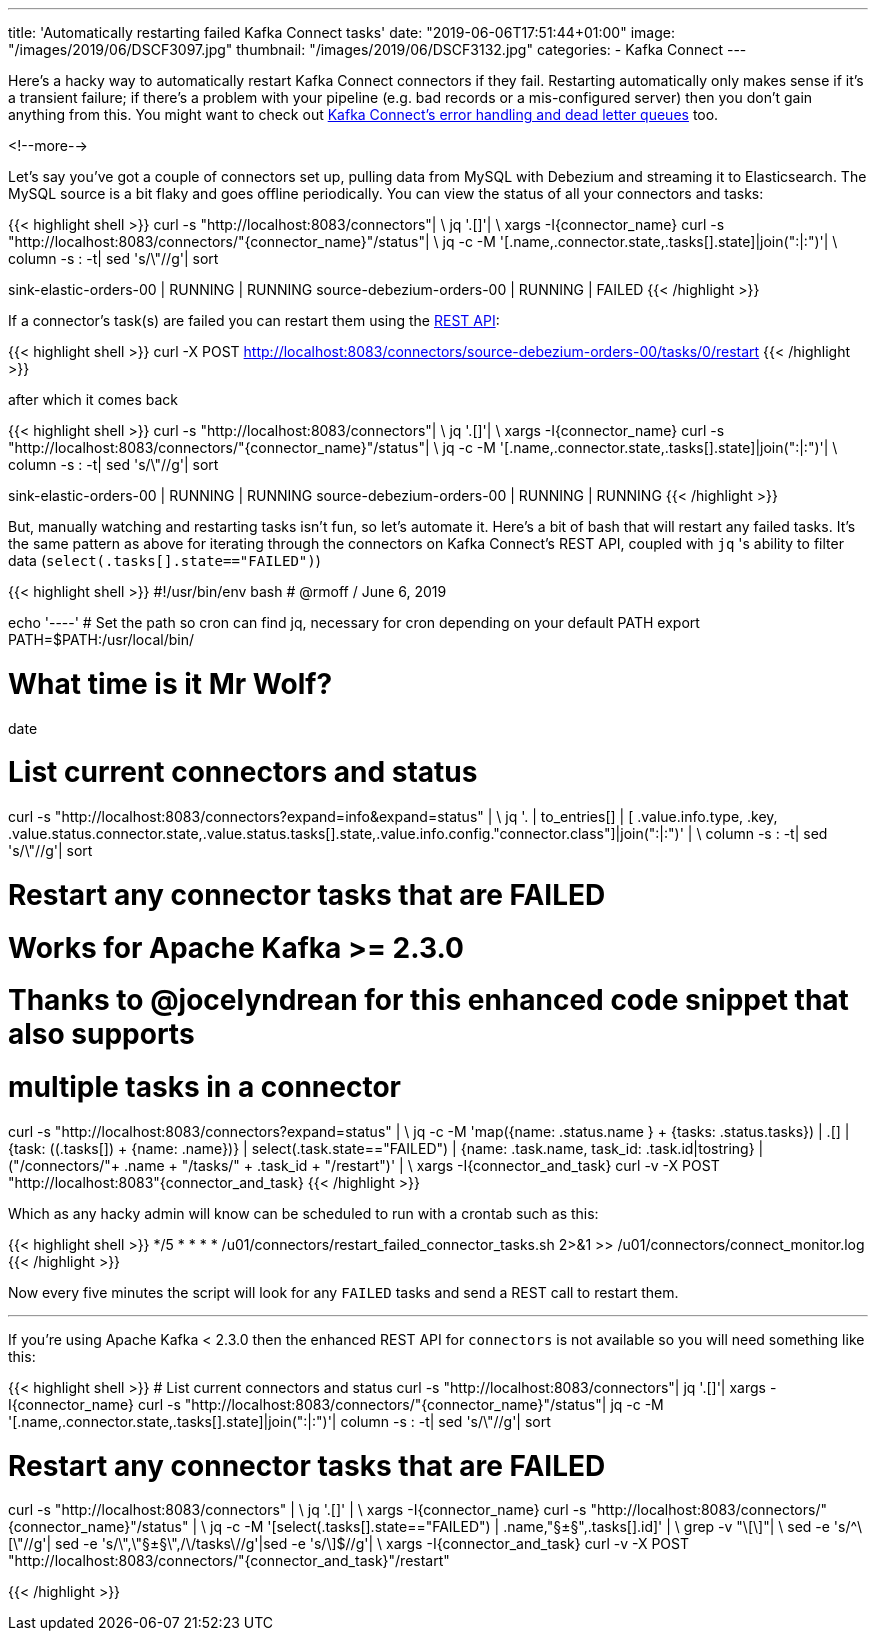 ---
title: 'Automatically restarting failed Kafka Connect tasks'
date: "2019-06-06T17:51:44+01:00"
image: "/images/2019/06/DSCF3097.jpg"
thumbnail: "/images/2019/06/DSCF3132.jpg"
categories:
- Kafka Connect
---

Here's a hacky way to automatically restart Kafka Connect connectors if they fail. Restarting automatically only makes sense if it's a transient failure; if there's a problem with your pipeline (e.g. bad records or a mis-configured server) then you don't gain anything from this. You might want to check out https://www.confluent.io/blog/kafka-connect-deep-dive-error-handling-dead-letter-queues[Kafka Connect's error handling and dead letter queues] too.

<!--more-->

Let's say you've got a couple of connectors set up, pulling data from MySQL with Debezium and streaming it to Elasticsearch. The MySQL source is a bit flaky and goes offline periodically. You can view the status of all your connectors and tasks: 

{{< highlight shell >}}
curl -s "http://localhost:8083/connectors"| \
  jq '.[]'| \
  xargs -I{connector_name} curl -s "http://localhost:8083/connectors/"{connector_name}"/status"| \
  jq -c -M '[.name,.connector.state,.tasks[].state]|join(":|:")'| \
  column -s : -t| sed 's/\"//g'| sort

sink-elastic-orders-00     |  RUNNING  |  RUNNING
source-debezium-orders-00  |  RUNNING  |  FAILED
{{< /highlight >}}

If a connector's task(s) are failed you can restart them using the https://docs.confluent.io/current/connect/references/restapi.html#post--connectors-(string-name)-tasks-(int-taskid)-restart[REST API]: 

{{< highlight shell >}}
curl -X POST http://localhost:8083/connectors/source-debezium-orders-00/tasks/0/restart
{{< /highlight >}}

after which it comes back

{{< highlight shell >}}
curl -s "http://localhost:8083/connectors"| \
  jq '.[]'| \
  xargs -I{connector_name} curl -s "http://localhost:8083/connectors/"{connector_name}"/status"| \
  jq -c -M '[.name,.connector.state,.tasks[].state]|join(":|:")'| \
  column -s : -t| sed 's/\"//g'| sort

sink-elastic-orders-00     |  RUNNING  |  RUNNING
source-debezium-orders-00  |  RUNNING  |  RUNNING
{{< /highlight >}}

But, manually watching and restarting tasks isn't fun, so let's automate it. Here's a bit of bash that will restart any failed tasks. It's the same pattern as above for iterating through the connectors on Kafka Connect's REST API, coupled with `jq` 's ability to filter data (`select(.tasks[].state=="FAILED")`)

{{< highlight shell >}}
#!/usr/bin/env bash
# @rmoff / June 6, 2019

echo '----'
# Set the path so cron can find jq, necessary for cron depending on your default PATH
export PATH=$PATH:/usr/local/bin/

# What time is it Mr Wolf? 
date 

# List current connectors and status
curl -s "http://localhost:8083/connectors?expand=info&expand=status" | \
           jq '. | to_entries[] | [ .value.info.type, .key, .value.status.connector.state,.value.status.tasks[].state,.value.info.config."connector.class"]|join(":|:")' | \
           column -s : -t| sed 's/\"//g'| sort

# Restart any connector tasks that are FAILED
# Works for Apache Kafka >= 2.3.0 
# Thanks to @jocelyndrean for this enhanced code snippet that also supports 
#  multiple tasks in a connector
curl -s "http://localhost:8083/connectors?expand=status" | \
  jq -c -M 'map({name: .status.name } +  {tasks: .status.tasks}) | .[] | {task: ((.tasks[]) + {name: .name})}  | select(.task.state=="FAILED") | {name: .task.name, task_id: .task.id|tostring} | ("/connectors/"+ .name + "/tasks/" + .task_id + "/restart")' | \
  xargs -I{connector_and_task} curl -v -X POST "http://localhost:8083"\{connector_and_task\}
{{< /highlight >}}

Which as any hacky admin will know can be scheduled to run with a crontab such as this: 

{{< highlight shell >}}
*/5 * * * * /u01/connectors/restart_failed_connector_tasks.sh 2>&1 >> /u01/connectors/connect_monitor.log
{{< /highlight >}}

Now every five minutes the script will look for any `FAILED` tasks and send a REST call to restart them. 


''''

If you're using Apache Kafka < 2.3.0 then the enhanced REST API for `connectors` is not available so you will need something like this: 

{{< highlight shell >}}
# List current connectors and status
curl -s "http://localhost:8083/connectors"| jq '.[]'| xargs -I{connector_name} curl -s "http://localhost:8083/connectors/"{connector_name}"/status"| jq -c -M '[.name,.connector.state,.tasks[].state]|join(":|:")'| column -s : -t| sed 's/\"//g'| sort

# Restart any connector tasks that are FAILED
curl -s "http://localhost:8083/connectors" | \
  jq '.[]' | \
  xargs -I{connector_name} curl -s "http://localhost:8083/connectors/"{connector_name}"/status" | \
  jq -c -M '[select(.tasks[].state=="FAILED") | .name,"§±§",.tasks[].id]' | \
  grep -v "\[\]"| \
  sed -e 's/^\[\"//g'| sed -e 's/\",\"§±§\",/\/tasks\//g'|sed -e 's/\]$//g'| \
  xargs -I{connector_and_task} curl -v -X POST "http://localhost:8083/connectors/"{connector_and_task}"/restart"

{{< /highlight >}}
